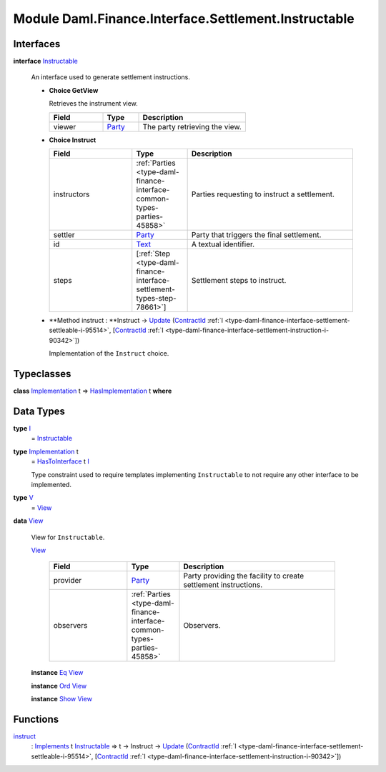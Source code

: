 .. Copyright (c) 2022 Digital Asset (Switzerland) GmbH and/or its affiliates. All rights reserved.
.. SPDX-License-Identifier: Apache-2.0

.. _module-daml-finance-interface-settlement-instructable-77681:

Module Daml.Finance.Interface.Settlement.Instructable
=====================================================

Interfaces
----------

.. _type-daml-finance-interface-settlement-instructable-instructable-17877:

**interface** `Instructable <type-daml-finance-interface-settlement-instructable-instructable-17877_>`_

  An interface used to generate settlement instructions\.
  
  + **Choice GetView**
    
    Retrieves the instrument view\.
    
    .. list-table::
       :widths: 15 10 30
       :header-rows: 1
    
       * - Field
         - Type
         - Description
       * - viewer
         - `Party <https://docs.daml.com/daml/stdlib/Prelude.html#type-da-internal-lf-party-57932>`_
         - The party retrieving the view\.
  
  + **Choice Instruct**
    
    .. list-table::
       :widths: 15 10 30
       :header-rows: 1
    
       * - Field
         - Type
         - Description
       * - instructors
         - :ref:`Parties <type-daml-finance-interface-common-types-parties-45858>`
         - Parties requesting to instruct a settlement\.
       * - settler
         - `Party <https://docs.daml.com/daml/stdlib/Prelude.html#type-da-internal-lf-party-57932>`_
         - Party that triggers the final settlement\.
       * - id
         - `Text <https://docs.daml.com/daml/stdlib/Prelude.html#type-ghc-types-text-51952>`_
         - A textual identifier\.
       * - steps
         - \[:ref:`Step <type-daml-finance-interface-settlement-types-step-78661>`\]
         - Settlement steps to instruct\.
  
  + **Method instruct \: **Instruct \-\> `Update <https://docs.daml.com/daml/stdlib/Prelude.html#type-da-internal-lf-update-68072>`_ (`ContractId <https://docs.daml.com/daml/stdlib/Prelude.html#type-da-internal-lf-contractid-95282>`_ :ref:`I <type-daml-finance-interface-settlement-settleable-i-95514>`, \[`ContractId <https://docs.daml.com/daml/stdlib/Prelude.html#type-da-internal-lf-contractid-95282>`_ :ref:`I <type-daml-finance-interface-settlement-instruction-i-90342>`\])
    
    Implementation of the ``Instruct`` choice\.

Typeclasses
-----------

.. _class-daml-finance-interface-settlement-instructable-hasimplementation-2363:

**class** `Implementation <type-daml-finance-interface-settlement-instructable-implementation-9535_>`_ t \=\> `HasImplementation <class-daml-finance-interface-settlement-instructable-hasimplementation-2363_>`_ t **where**


Data Types
----------

.. _type-daml-finance-interface-settlement-instructable-i-97939:

**type** `I <type-daml-finance-interface-settlement-instructable-i-97939_>`_
  \= `Instructable <type-daml-finance-interface-settlement-instructable-instructable-17877_>`_

.. _type-daml-finance-interface-settlement-instructable-implementation-9535:

**type** `Implementation <type-daml-finance-interface-settlement-instructable-implementation-9535_>`_ t
  \= `HasToInterface <https://docs.daml.com/daml/stdlib/Prelude.html#class-da-internal-interface-hastointerface-68104>`_ t `I <type-daml-finance-interface-settlement-instructable-i-97939_>`_
  
  Type constraint used to require templates implementing ``Instructable`` to not
  require any other interface to be implemented\.

.. _type-daml-finance-interface-settlement-instructable-v-26212:

**type** `V <type-daml-finance-interface-settlement-instructable-v-26212_>`_
  \= `View <type-daml-finance-interface-settlement-instructable-view-99600_>`_

.. _type-daml-finance-interface-settlement-instructable-view-99600:

**data** `View <type-daml-finance-interface-settlement-instructable-view-99600_>`_

  View for ``Instructable``\.
  
  .. _constr-daml-finance-interface-settlement-instructable-view-50019:
  
  `View <constr-daml-finance-interface-settlement-instructable-view-50019_>`_
  
    .. list-table::
       :widths: 15 10 30
       :header-rows: 1
    
       * - Field
         - Type
         - Description
       * - provider
         - `Party <https://docs.daml.com/daml/stdlib/Prelude.html#type-da-internal-lf-party-57932>`_
         - Party providing the facility to create settlement instructions\.
       * - observers
         - :ref:`Parties <type-daml-finance-interface-common-types-parties-45858>`
         - Observers\.
  
  **instance** `Eq <https://docs.daml.com/daml/stdlib/Prelude.html#class-ghc-classes-eq-22713>`_ `View <type-daml-finance-interface-settlement-instructable-view-99600_>`_
  
  **instance** `Ord <https://docs.daml.com/daml/stdlib/Prelude.html#class-ghc-classes-ord-6395>`_ `View <type-daml-finance-interface-settlement-instructable-view-99600_>`_
  
  **instance** `Show <https://docs.daml.com/daml/stdlib/Prelude.html#class-ghc-show-show-65360>`_ `View <type-daml-finance-interface-settlement-instructable-view-99600_>`_

Functions
---------

.. _function-daml-finance-interface-settlement-instructable-instruct-92833:

`instruct <function-daml-finance-interface-settlement-instructable-instruct-92833_>`_
  \: `Implements <https://docs.daml.com/daml/stdlib/Prelude.html#type-da-internal-interface-implements-92077>`_ t `Instructable <type-daml-finance-interface-settlement-instructable-instructable-17877_>`_ \=\> t \-\> Instruct \-\> `Update <https://docs.daml.com/daml/stdlib/Prelude.html#type-da-internal-lf-update-68072>`_ (`ContractId <https://docs.daml.com/daml/stdlib/Prelude.html#type-da-internal-lf-contractid-95282>`_ :ref:`I <type-daml-finance-interface-settlement-settleable-i-95514>`, \[`ContractId <https://docs.daml.com/daml/stdlib/Prelude.html#type-da-internal-lf-contractid-95282>`_ :ref:`I <type-daml-finance-interface-settlement-instruction-i-90342>`\])
